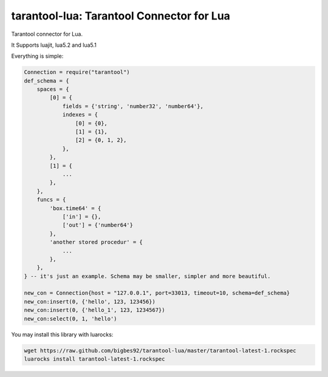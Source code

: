 ==========================================
tarantool-lua: Tarantool Connector for Lua
==========================================

Tarantool connector for Lua.

It Supports luajit, lua5.2 and lua5.1

Everything is simple:

.. code-block:: lua
    
    Connection = require("tarantool")
    def_schema = {
        spaces = {
            [0] = {
                fields = {'string', 'number32', 'number64'},
                indexes = {
                    [0] = {0},
                    [1] = {1},
                    [2] = {0, 1, 2},
                },
            },
            [1] = {
                ...
            },
        },
        funcs = {
            'box.time64' = {
                ['in'] = {},
                ['out'] = {'number64'}
            },
            'another stored procedur' = {
                ...
            },
        },
    } -- it's just an example. Schema may be smaller, simpler and more beautiful. 

    new_con = Connection{host = "127.0.0.1", port=33013, timeout=10, schema=def_schema}
    new_con:insert(0, {'hello', 123, 123456})
    new_con:insert(0, {'hello_1', 123, 1234567})
    new_con:select(0, 1, 'hello')

You may install this library with luarocks:

.. code-block:: bash
    
    wget https://raw.github.com/bigbes92/tarantool-lua/master/tarantool-latest-1.rockspec
    luarocks install tarantool-latest-1.rockspec
